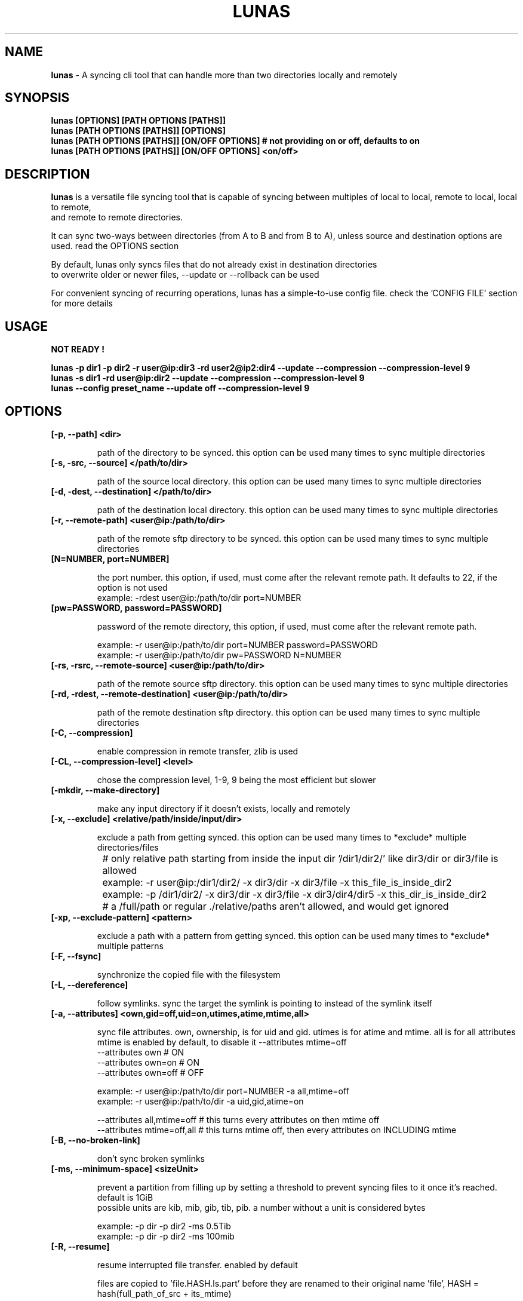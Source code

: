 .TH LUNAS "1" "Aug 2024"

.SH  NAME
.B lunas
-  A syncing cli tool that can handle more than two directories locally and remotely

.SH SYNOPSIS
.B lunas [OPTIONS] [PATH OPTIONS [PATHS]]
.br
.B lunas [PATH OPTIONS [PATHS]] [OPTIONS]
.br
.B lunas [PATH OPTIONS [PATHS]] [ON/OFF OPTIONS] # not providing on or off, defaults to on
.br
.B lunas [PATH OPTIONS [PATHS]] [ON/OFF OPTIONS] <on/off>
.br

.SH DESCRIPTION
.B lunas 
is a versatile file syncing tool that is capable of syncing between multiples of local to local, remote to local, local to remote,
.br 
and remote to remote directories.
.br

It can sync two-ways between directories (from A to B and from B to A), unless source and destination options are used. read the OPTIONS section
.br

By default, lunas only syncs files that do not already exist in destination directories
.br
to overwrite older or newer files, --update or --rollback can be used
.br

For convenient syncing of recurring operations, lunas has a simple-to-use config file. check the 'CONFIG FILE' section for more details

.SH USAGE
.B NOT READY !
.br

.B lunas -p dir1 -p dir2 -r user@ip:dir3 -rd user2@ip2:dir4 --update --compression --compression-level 9
.br
.B lunas -s dir1 -rd user@ip:dir2 --update --compression --compression-level 9
.br
.B lunas --config preset_name --update off --compression-level 9

.SH OPTIONS
.TP
.B [-p, --path] <dir>

path of the directory to be synced. this option can be used many times to sync multiple directories

.TP
.B [-s, -src, --source] </path/to/dir>

path of the source local directory. this option can be used many times to sync multiple directories

.TP
.B [-d, -dest, --destination] </path/to/dir>

path of the destination local directory. this option can be used many times to sync multiple directories

.TP
.B [-r, --remote-path] <user@ip:/path/to/dir>

path of the remote sftp directory to be synced. this option can be used many times to sync multiple directories

.TP
.B [N=NUMBER, port=NUMBER]

the port number. this option, if used, must come after the relevant remote path. It defaults to 22, if the option is not used
        example: -rdest user@ip:/path/to/dir port=NUMBER

.TP
.B [pw=PASSWORD, password=PASSWORD]

password of the remote directory, this option, if used, must come after the relevant remote path.

        example:  -r user@ip:/path/to/dir port=NUMBER password=PASSWORD
        example:  -r user@ip:/path/to/dir pw=PASSWORD N=NUMBER

.TP
.B [-rs, -rsrc, --remote-source] <user@ip:/path/to/dir>

path of the remote source sftp directory. this option can be used many times to sync multiple directories

.TP
.B [-rd, -rdest, --remote-destination] <user@ip:/path/to/dir>

path of the remote destination sftp directory. this option can be used many times to sync multiple directories

.TP
.B [-C, --compression]

enable compression in remote transfer, zlib is used

.TP
.B [-CL, --compression-level] <level>

chose the compression level, 1-9, 9 being the most efficient but slower

.TP
.B [-mkdir, --make-directory]

make any input directory if it doesn't exists, locally and remotely

.TP
.B [-x, --exclude] <relative/path/inside/input/dir>

exclude a path from getting synced. this option can be used many times to *exclude* multiple directories/files

	# only relative path starting from inside the input dir '/dir1/dir2/' like dir3/dir or dir3/file is allowed
.br

		example:  -r user@ip:/dir1/dir2/ -x dir3/dir -x dir3/file -x this_file_is_inside_dir2
.br
		example:  -p /dir1/dir2/ -x dir3/dir -x dir3/file -x dir3/dir4/dir5 -x this_dir_is_inside_dir2
.br

	# a /full/path or regular ./relative/paths aren't allowed, and would get ignored
.br

.TP
.B [-xp, --exclude-pattern] <pattern>

exclude a path with a pattern from getting synced. this option can be used many times to *exclude* multiple patterns

.TP
.B [-F, --fsync]

synchronize the copied file with the filesystem

.TP
.B [-L, --dereference]

follow symlinks. sync the target the symlink is pointing to instead of the symlink itself

.TP
.B [-a, --attributes] <own,gid=off,uid=on,utimes,atime,mtime,all>
   
sync file attributes. own, ownership, is for uid and gid. utimes is for atime and mtime. all is for all attributes
.br
mtime is enabled by default, to disable it --attributes mtime=off
.br
--attributes own # ON
.br
--attributes own=on # ON
.br
--attributes own=off # OFF

        example: -r user@ip:/path/to/dir port=NUMBER -a all,mtime=off
        example: -r user@ip:/path/to/dir -a uid,gid,atime=on

--attributes all,mtime=off # this turns every attributes on then mtime off
.br
--attributes mtime=off,all # this turns mtime off, then every attributes on INCLUDING mtime

.TP
.B [-B, --no-broken-link]

don't sync broken symlinks 

.TP
.B [-ms, --minimum-space] <sizeUnit>

prevent a partition from filling up by setting a threshold to prevent syncing files to it once it's reached. default is 1GiB
.br
possible units are kib, mib, gib, tib, pib. a number without a unit is considered bytes

        example: -p dir -p dir2 -ms 0.5Tib
        example: -p dir -p dir2 -ms 100mib

.TP
.B [-R, --resume]

resume interrupted file transfer. enabled by default

files are copied to 'file.HASH.ls.part' before they are renamed to their original name 'file', HASH = hash(full_path_of_src + its_mtime) 

this is done to ensure if the src of an interrupted file was modified or --rollback was used instead of --update with multiple 
.br
input paths it doesn't resume with a wrong src

in case the srcs for 'file.HASH.ls.part' didn't produce the same HASH, it is considered orphaned and removed

if no src was found to check, then 'file.HASH.ls.part' is ignored

if 'file' and 'file.HASH.ls.part' both exists at destination and 'file' has the same mtime of its src, then the 'file.HASH.ls.part' is removed

if "-R, --resume off" is used, then file.HASH.ls.part is removed regardless

.TP
.B [-rmx, --remove-extra]

remove extra files in destinations that don't exist in at least one source

        example: -s /path/to/dir1 -s /path/to/dir2 -d /path/to/dir3 -d /path/to/dir4 --remove-extra 

files that don't exist in 'dir1' AND 'dir2' but exists in 'dir3' or/and 'dir4' would be removed from 'dir3' or/and 'dir4'

if files exist in -p or -r paths, they wouldn't be removed from -d or -rd paths, since -p and -r are src+dest i.e they are still sources

.TP
.B [-u, --update]

check mtime of files and re-sync the file if mtime wasn't the same. this option enables -a mtime. the destination file, if exists, gets removed then re-synced again. it replaces old mtime files with newer mtime ones.

[-rb, --rollback] can be used to replace newer files with older ones

        example: -s /path/to/dir -rd user@ip:/path/to/dir port=NUMBER -u
        example:  -p /path/to/dir -p /path/to/dir2 -p /path/to/dir3 -r user@ip:/path/to/dir4 port=NUMBER pw=PASSWORD -u

.TP
.B [-P, --progress]

enable progress bar for copied files

.TP
.B [-v, --verbose]

print the source of which files/dirs were copied from not just the destination

.TP
.B [-q, --quiet]

disable print statements and only print errors

.TP
.B [-dr, --dry-run]

outputs what would be synced without actually syncing them

.TP
.B [--author]

print the program's author

.TP
.B [-h, --help]

print the help statement


.SH CONFIG FILE
.B where presets of certain paths and options to be defined with a preset name.
.br
the way to run a preset is with 'lunas -c NAME' after defining this preset in the config file.

.B config file syntax

- presets are defined by encapsulating options and nested options within {}
.br
- options use a simple key=value pair where each key is seperated from its value with an '=' sign
.br
- 'nest {' must be on its own line
.br
- every key=value option must be on a different line
.br
- closing '}' must be on its own line
.br
- nested options, such as "remote", are also encapsulated within {} and options inside it are key=value pairs
.br
- # commenting lines is done like '# key = value'
.br

.B     ------------------------------------------------------

.B inside the file '~/.config/lunas/lunas.luco'

.B     ------------------------------------------------------
        NAME{
                path = /path/to/dir
                remote-path = user@ip:/path/to/dir
                rdest = user@ip:/path/to/dir
                dry-run = on
                #progress = on
                #verbose = on

                remote{
                        r = user@ip:/path/to/dir
                        pw = PASSWORD
                        port = 22
                }
         }
        luna{
                path = /path/to/dir
                d = /path/to/dir2
                dereference = on
                update = on
        }
    
.B     ------------------------------------------------------

.B options names are similar to cli options. options that toggle things on/off, have a value of <on/off>

.B lunas can handle having multiple predefined presets in the config file with unique names

.B more paths can be added from the cli to when running a preset, this won't edit the file

        lunas -c preset -p /path/to/dir -dr on
        lunas -c preset -p /path/to/dir -dr off

.B this command would add /path/to/dir to the to-be-synced paths from the nest
.br
and toggle --dry-run 'on' or 'off', this would override what's in the preset only if -dr was after -c option not before it

.B A GLOBAL PRESET. a global preset with the name 'global' can be defined which runs at every cli instance and along with any other preset
.br
<on/off> options in other presets and cli options override what's in the global preset.

        global{ # a comment before any preset name hides it
                #path = /path/to/dir
                #d = /path/to/dir2
                mkdir = on
                update = on
                resume = on
                progress = on
                compression = on
                compression-level = 9
        }

.SH BUGS
You could report bugs and request features at https://github.com/nodeluna/lunas/issues

.SH COPYRIGHT
copyright © 2024 nodeluna

licese GPLv3+: GNU GPL version 3 or later. https://www.gnu.org/licenses/gpl-3.0.en.html

.SH AUTHOR
.PP 

nodeluna - nodeluna@proton.me

https://github.com/nodeluna
